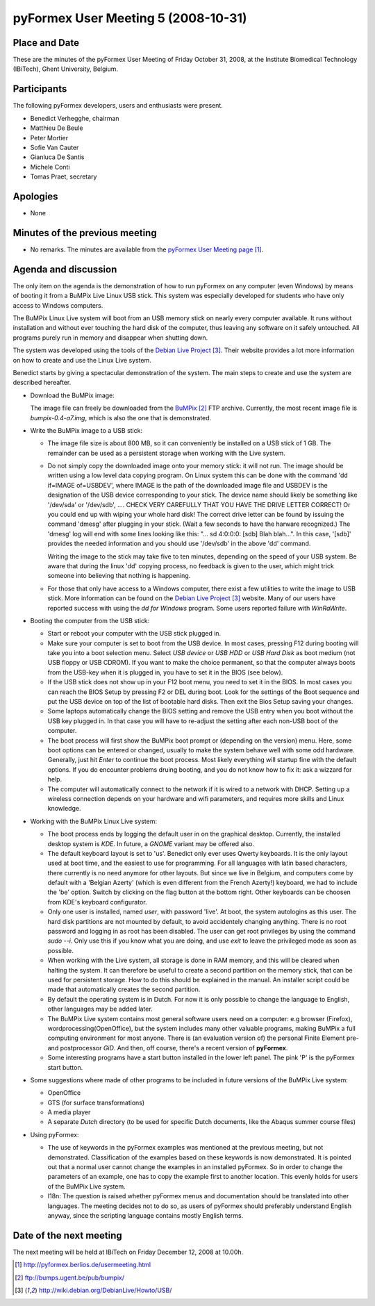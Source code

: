 .. This may look like plain text, but really is -*- rst -*-
  
..
  This file is part of the pyFormex project.
  pyFormex is a tool for generating, manipulating and transforming 3D
  geometrical models by sequences of mathematical operations.
  Home page: http://pyformex.org
  Project page:  https://savannah.nongnu.org/projects/pyformex/
  Copyright (C) Benedict Verhegghe (benedict.verhegghe@ugent.be)
  Distributed under the GNU General Public License version 3 or later.
  
  
  This program is free software: you can redistribute it and/or modify
  it under the terms of the GNU General Public License as published by
  the Free Software Foundation, either version 3 of the License, or
  (at your option) any later version.
  
  This program is distributed in the hope that it will be useful,
  but WITHOUT ANY WARRANTY; without even the implied warranty of
  MERCHANTABILITY or FITNESS FOR A PARTICULAR PURPOSE.  See the
  GNU General Public License for more details.
  
  You should have received a copy of the GNU General Public License
  along with this program.  If not, see http://www.gnu.org/licenses/.
  
  

====================================
pyFormex User Meeting 5 (2008-10-31)
====================================


Place and Date
--------------
These are the minutes of the pyFormex User Meeting of Friday October 31, 2008, at the Institute Biomedical Technology (IBiTech), Ghent University, Belgium.


Participants
------------
The following pyFormex developers, users and enthusiasts were present.

- Benedict Verhegghe, chairman
- Matthieu De Beule
- Peter Mortier
- Sofie Van Cauter
- Gianluca De Santis
- Michele Conti
- Tomas Praet, secretary


Apologies
---------
- None


Minutes of the previous meeting
-------------------------------
- No remarks. The minutes are available from the `pyFormex User Meeting page`_.


Agenda and discussion
---------------------
The only item on the agenda is the demonstration of how to run pyFormex on any  computer (even Windows) by means of booting it from a BuMPix Live Linux USB stick. This system was especially developed for students who have only access to Windows computers. 

The BuMPix Linux Live system will boot from an USB memory stick on nearly every computer available. It runs without installation and without ever touching the hard disk of the computer, thus leaving any software on it safely untouched. All programs purely run in memory and disappear when shutting down.
 
The system was developed using the tools of the `Debian Live Project`_. Their website provides a lot more information on how to create and use the Linux Live system.

Benedict starts by giving a spectacular demonstration of the system. The main steps to create and use the system are described hereafter.

* Download the BuMPix image:

  The image file can freely be downloaded from the `BuMPix`_ FTP archive. Currently, the most recent image file is *bumpix-0.4-a7.img*, which is also the one that is demonstrated.

* Write the BuMPix image to a USB stick:

  - The image file size is about 800 MB, so it can conveniently be installed on a USB stick of 1 GB. The remainder can be used as a persistent storage when working with the Live system.

  - Do not simply copy the downloaded image onto your memory stick: it will not run. The image should be written using a low level data copying program. On Linux system this can be done with the command 'dd if=IMAGE of=USBDEV', where IMAGE is the path of the downloaded image file and USBDEV is the designation of the USB device corresponding to your stick. The device name should likely be something like '/dev/sda' or '/dev/sdb', .... CHECK VERY CAREFULLY THAT YOU HAVE THE DRIVE LETTER CORRECT! Or you could end up with wiping your whole hard disk!
    The correct drive letter can be found by issuing the command 'dmesg' after plugging in your stick. (Wait a few seconds to have the harware recognized.) The 'dmesg' log will end with some lines looking like this:
    "... sd 4:0:0:0: [sdb] Blah blah...". In this case, '[sdb]' provides the needed information and you should use '/dev/sdb' in the above 'dd' command. 

    Writing the image to the stick may take five to ten minutes, depending on the speed of your USB system. Be aware that during the linux 'dd' copying process, no feedback is given to the user, which might trick someone into believing that nothing is happening.

  - For those that only have access to a Windows computer, there exist a few utilities to write the image to USB stick. More information can be found on the `Debian Live Project`_ website. Many of our users have reported success with using the *dd for Windows* program. Some users reported failure with *WinRaWrite*.


* Booting the computer from the USB stick:

  - Start or reboot your computer with the USB stick plugged in.

  - Make sure your computer is set to boot from the USB device. In most cases, pressing F12 during booting will take you into a boot selection menu. Select *USB device* or *USB HDD* or *USB Hard Disk* as boot medium (not USB floppy or USB CDROM). If you want to make the choice permanent, so that the computer always boots from the USB-key when it is plugged in, you have to set it in the BIOS (see below).

  - If the USB stick does not show up in your F12 boot menu, you need to set it in the BIOS. In most cases you can reach the BIOS Setup by pressing F2 or DEL during boot. Look for the settings of the Boot sequence and put the USB device on top of the list of bootable hard disks. Then exit the Bios Setup saving your changes. 

  - Some laptops automatically change the BIOS setting and remove the USB entry when you boot without the USB key plugged in. In that case you will have to re-adjust the setting after each non-USB boot of the computer.

  - The boot process will first show the BuMPix boot prompt or (depending on the version) menu. Here, some boot options can be entered or changed, usually to make the system behave well with some odd hardware. Generally, just hit *Enter* to continue the boot process. Most likely everything will startup fine with the default options. If you do encounter problems druing booting, and you do not know how to fix it: ask a wizzard for help.

  - The computer will automatically connect to the network if it is wired to a network with DHCP. Setting up a wireless connection depends on your hardware and wifi parameters, and requires more skills and Linux knowledge.

* Working with the BuMPix Linux Live system:

  - The boot process ends by logging the default user in on the graphical desktop. Currently, the installed desktop system is *KDE*. In future, a *GNOME* variant may be offered also.

  - The default keyboard layout is set to 'us'. Benedict only ever uses Qwerty keyboards. It is the only layout used at boot time, and the easiest to use for programming. For all languages with latin based characters, there currently is no need anymore for other layouts. But since we live in Belgium, and computers come by default with a 'Belgian Azerty' (which is even different from the French Azerty!) keyboard, we had to include the 'be' option. Switch by clicking on the flag button at the bottom right. Other keyboards can be choosen from KDE's keyboard configurator. 
 
  - Only one user is installed, named *user*, with password 'live'. At boot, the system autologins as this user. The hard disk partitions are not mounted by default, to avoid accidentely changing anything. There is no root password and logging in as root has been disabled. The user can get root privileges by using the command *sudo --i*. Only use this if you know what you are doing, and use *exit* to leave the privileged mode as soon as possible.

  - When working with the Live system, all storage is done in RAM memory, and this will be cleared when halting the system. It can therefore be useful to create a second partition on the memory stick, that can be used for persistent storage. How to do this should be explained in the manual. An installer script could be made that automatically creates the second partition.

  - By default the operating system is in Dutch. For now it is only possible to change the language to English, other languages may be added later.

  - The BuMPix Live system contains most general software users need on a computer: e.g browser (Firefox), wordprocessing(OpenOffice), but the system includes many other valuable programs, making BuMPix a full computing environment for most anyone. There is (an evaluation version of) the personal Finite Element pre- and postprocessor *GiD*. And then, off course, there's a recent version of **pyFormex**.

  - Some interesting programs have a start button installed in the lower left panel. The pink 'P' is the pyFormex start button.

* Some suggestions where made of other programs to be included in future versions of the BuMPix Live system:

  - OpenOffice

  - GTS (for surface transformations)

  - A media player

  - A separate *Dutch* directory (to be used for specific Dutch documents, like the Abaqus summer course files)

* Using pyFormex:

  - The use of keywords in the pyFormex examples was mentioned at the previous meeting, but not demonstrated. Classification of the examples based on these keywords is now demonstrated. It is pointed out that a normal user cannot change the examples in an installed pyFormex. So in order to change the parameters of an example, one has to copy the example first to another location. This evenly holds for users of the BuMPix Live system.

  - I18n: The question is raised whether pyFormex menus and documentation should be translated into other languages. The meeting decides not to do so, as users of pyFormex should preferably understand English anyway, since the scripting language contains mostly English terms.


Date of the next meeting
------------------------
The next meeting will be held at IBiTech on Friday December 12, 2008 at 10.00h.


.. Here are the targets referenced in the text

.. _`pyFormex website`: http://pyformex.berlios.de/
.. _`pyFormex home page`: http://pyformex.berlios.de/
.. _`pyFormex user meeting page`: http://pyformex.berlios.de/usermeeting.html
.. _`pyFormex developer site`: http://developer.berlios.de/projects/pyformex/
.. _`pyFormex forums`: http://developer.berlios.de/forum/?group_id=2717
.. _`pyFormex developer forum`: https://developer.berlios.de/forum/forum.php?forum_id=8349
.. _`pyFormex bug tracking`: http://developer.berlios.de/bugs/?group_id=2717
.. _`pyFormex project manager`: mailto:benedict.verhegghe@ugent.be
.. _`UGent digital learning`: https://minerva.ugent.be/main/ssl/login_en.php
.. _`pyFormex news`: http://developer.berlios.de/news/?group_id=2717
.. _`pyformex-announce`: http://developer.berlios.de/mail/?group_id=2717
.. _`IBiTech`: http://www.ibitech.ugent.be/
.. _`BuMPix`: ftp://bumps.ugent.be/pub/bumpix/
.. _`Debian Live Project`: http://wiki.debian.org/DebianLive/Howto/USB/
.. _`WinSCP`: http://winscp.net/eng/index.php

.. The following directive makes sure the targets are included in footnotes.

.. target-notes::

